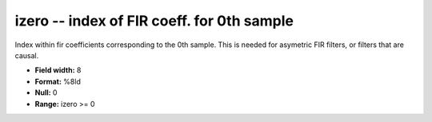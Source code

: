 .. _css3.0-izero_attributes:

**izero** -- index of FIR coeff. for 0th sample
-----------------------------------------------

Index within fir coefficients corresponding to the 0th
sample.  This is needed for asymetric FIR filters, or
filters that are causal.

* **Field width:** 8
* **Format:** %8ld
* **Null:** 0
* **Range:** izero >= 0
